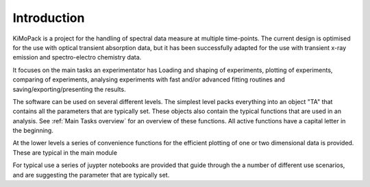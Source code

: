 Introduction
=============

KiMoPack is a project for the handling of spectral data measure at
multiple time-points. The current design is optimised for the use with
optical transient absorption data, but it has been successfully adapted
for the use with transient x-ray emission and spectro-electro chemistry
data.

It focuses on the main tasks an experimentator has
Loading and shaping of experiments, plotting of experiments, comparing of experiments,
analysing experiments with fast and/or advanced fitting routines and saving/exporting/presenting 
the results. 

The software can be used on several different levels. The simplest level packs everything 
into an object "TA" that contains all the parameters that are typically set. 
These objects also contain the typical functions that are used in an analysis. 
See :ref:`Main Tasks overview` for an overview of these functions. 
All active functions have a capital letter in the beginning.

At the lower levels a series of convenience functions for the efficient plotting of
one or two dimensional data is provided. These are typical in the main module 

For typical use a series of juypter notebooks are provided that guide 
through the a number of different use scenarios, and are suggesting the 
parameter that are typically set.

